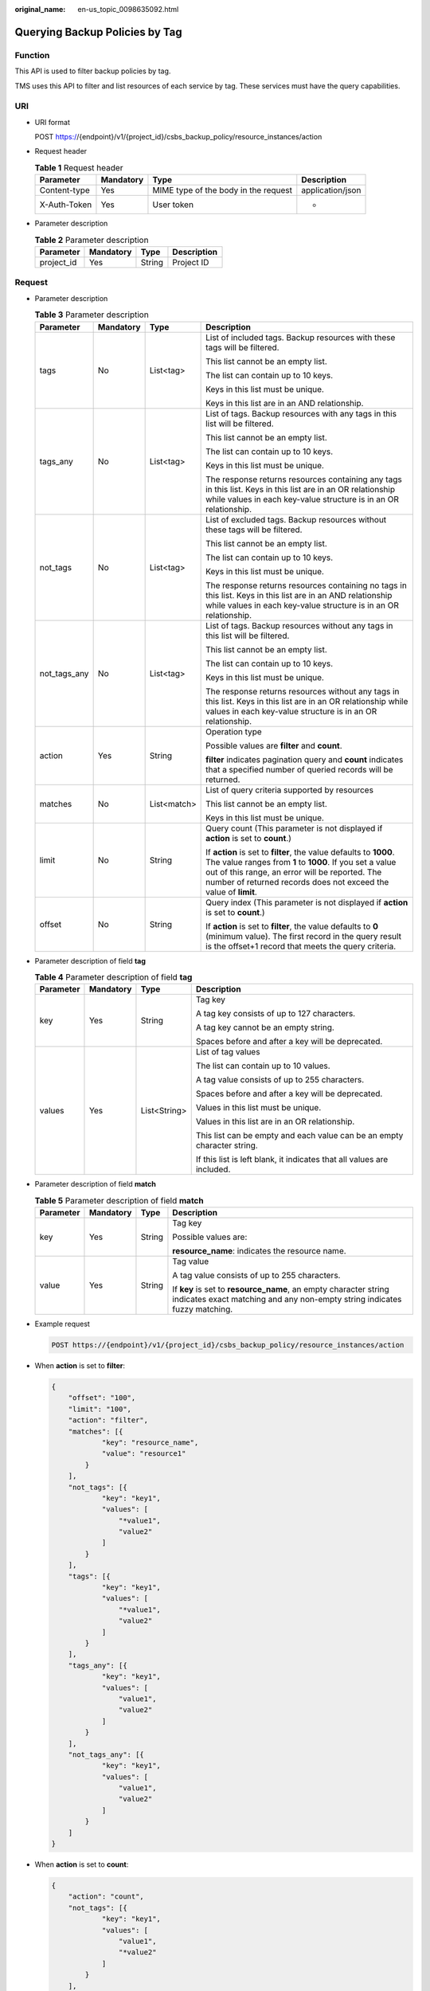 :original_name: en-us_topic_0098635092.html

.. _en-us_topic_0098635092:

Querying Backup Policies by Tag
===============================

Function
--------

This API is used to filter backup policies by tag.

TMS uses this API to filter and list resources of each service by tag. These services must have the query capabilities.

URI
---

-  URI format

   POST https://{endpoint}/v1/{project_id}/csbs_backup_policy/resource_instances/action

-  Request header

   .. table:: **Table 1** Request header

      +--------------+-----------+--------------------------------------+------------------+
      | Parameter    | Mandatory | Type                                 | Description      |
      +==============+===========+======================================+==================+
      | Content-type | Yes       | MIME type of the body in the request | application/json |
      +--------------+-----------+--------------------------------------+------------------+
      | X-Auth-Token | Yes       | User token                           | -                |
      +--------------+-----------+--------------------------------------+------------------+

-  Parameter description

   .. table:: **Table 2** Parameter description

      ========== ========= ====== ===========
      Parameter  Mandatory Type   Description
      ========== ========= ====== ===========
      project_id Yes       String Project ID
      ========== ========= ====== ===========

Request
-------

-  Parameter description

   .. table:: **Table 3** Parameter description

      +-----------------+-----------------+-----------------+------------------------------------------------------------------------------------------------------------------------------------------------------------------------------------------------------------------------------------------------------+
      | Parameter       | Mandatory       | Type            | Description                                                                                                                                                                                                                                          |
      +=================+=================+=================+======================================================================================================================================================================================================================================================+
      | tags            | No              | List<tag>       | List of included tags. Backup resources with these tags will be filtered.                                                                                                                                                                            |
      |                 |                 |                 |                                                                                                                                                                                                                                                      |
      |                 |                 |                 | This list cannot be an empty list.                                                                                                                                                                                                                   |
      |                 |                 |                 |                                                                                                                                                                                                                                                      |
      |                 |                 |                 | The list can contain up to 10 keys.                                                                                                                                                                                                                  |
      |                 |                 |                 |                                                                                                                                                                                                                                                      |
      |                 |                 |                 | Keys in this list must be unique.                                                                                                                                                                                                                    |
      |                 |                 |                 |                                                                                                                                                                                                                                                      |
      |                 |                 |                 | Keys in this list are in an AND relationship.                                                                                                                                                                                                        |
      +-----------------+-----------------+-----------------+------------------------------------------------------------------------------------------------------------------------------------------------------------------------------------------------------------------------------------------------------+
      | tags_any        | No              | List<tag>       | List of tags. Backup resources with any tags in this list will be filtered.                                                                                                                                                                          |
      |                 |                 |                 |                                                                                                                                                                                                                                                      |
      |                 |                 |                 | This list cannot be an empty list.                                                                                                                                                                                                                   |
      |                 |                 |                 |                                                                                                                                                                                                                                                      |
      |                 |                 |                 | The list can contain up to 10 keys.                                                                                                                                                                                                                  |
      |                 |                 |                 |                                                                                                                                                                                                                                                      |
      |                 |                 |                 | Keys in this list must be unique.                                                                                                                                                                                                                    |
      |                 |                 |                 |                                                                                                                                                                                                                                                      |
      |                 |                 |                 | The response returns resources containing any tags in this list. Keys in this list are in an OR relationship while values in each key-value structure is in an OR relationship.                                                                      |
      +-----------------+-----------------+-----------------+------------------------------------------------------------------------------------------------------------------------------------------------------------------------------------------------------------------------------------------------------+
      | not_tags        | No              | List<tag>       | List of excluded tags. Backup resources without these tags will be filtered.                                                                                                                                                                         |
      |                 |                 |                 |                                                                                                                                                                                                                                                      |
      |                 |                 |                 | This list cannot be an empty list.                                                                                                                                                                                                                   |
      |                 |                 |                 |                                                                                                                                                                                                                                                      |
      |                 |                 |                 | The list can contain up to 10 keys.                                                                                                                                                                                                                  |
      |                 |                 |                 |                                                                                                                                                                                                                                                      |
      |                 |                 |                 | Keys in this list must be unique.                                                                                                                                                                                                                    |
      |                 |                 |                 |                                                                                                                                                                                                                                                      |
      |                 |                 |                 | The response returns resources containing no tags in this list. Keys in this list are in an AND relationship while values in each key-value structure is in an OR relationship.                                                                      |
      +-----------------+-----------------+-----------------+------------------------------------------------------------------------------------------------------------------------------------------------------------------------------------------------------------------------------------------------------+
      | not_tags_any    | No              | List<tag>       | List of tags. Backup resources without any tags in this list will be filtered.                                                                                                                                                                       |
      |                 |                 |                 |                                                                                                                                                                                                                                                      |
      |                 |                 |                 | This list cannot be an empty list.                                                                                                                                                                                                                   |
      |                 |                 |                 |                                                                                                                                                                                                                                                      |
      |                 |                 |                 | The list can contain up to 10 keys.                                                                                                                                                                                                                  |
      |                 |                 |                 |                                                                                                                                                                                                                                                      |
      |                 |                 |                 | Keys in this list must be unique.                                                                                                                                                                                                                    |
      |                 |                 |                 |                                                                                                                                                                                                                                                      |
      |                 |                 |                 | The response returns resources without any tags in this list. Keys in this list are in an OR relationship while values in each key-value structure is in an OR relationship.                                                                         |
      +-----------------+-----------------+-----------------+------------------------------------------------------------------------------------------------------------------------------------------------------------------------------------------------------------------------------------------------------+
      | action          | Yes             | String          | Operation type                                                                                                                                                                                                                                       |
      |                 |                 |                 |                                                                                                                                                                                                                                                      |
      |                 |                 |                 | Possible values are **filter** and **count**.                                                                                                                                                                                                        |
      |                 |                 |                 |                                                                                                                                                                                                                                                      |
      |                 |                 |                 | **filter** indicates pagination query and **count** indicates that a specified number of queried records will be returned.                                                                                                                           |
      +-----------------+-----------------+-----------------+------------------------------------------------------------------------------------------------------------------------------------------------------------------------------------------------------------------------------------------------------+
      | matches         | No              | List<match>     | List of query criteria supported by resources                                                                                                                                                                                                        |
      |                 |                 |                 |                                                                                                                                                                                                                                                      |
      |                 |                 |                 | This list cannot be an empty list.                                                                                                                                                                                                                   |
      |                 |                 |                 |                                                                                                                                                                                                                                                      |
      |                 |                 |                 | Keys in this list must be unique.                                                                                                                                                                                                                    |
      +-----------------+-----------------+-----------------+------------------------------------------------------------------------------------------------------------------------------------------------------------------------------------------------------------------------------------------------------+
      | limit           | No              | String          | Query count (This parameter is not displayed if **action** is set to **count**.)                                                                                                                                                                     |
      |                 |                 |                 |                                                                                                                                                                                                                                                      |
      |                 |                 |                 | If **action** is set to **filter**, the value defaults to **1000**. The value ranges from **1** to **1000**. If you set a value out of this range, an error will be reported. The number of returned records does not exceed the value of **limit**. |
      +-----------------+-----------------+-----------------+------------------------------------------------------------------------------------------------------------------------------------------------------------------------------------------------------------------------------------------------------+
      | offset          | No              | String          | Query index (This parameter is not displayed if **action** is set to **count**.)                                                                                                                                                                     |
      |                 |                 |                 |                                                                                                                                                                                                                                                      |
      |                 |                 |                 | If **action** is set to **filter**, the value defaults to **0** (minimum value). The first record in the query result is the offset+1 record that meets the query criteria.                                                                          |
      +-----------------+-----------------+-----------------+------------------------------------------------------------------------------------------------------------------------------------------------------------------------------------------------------------------------------------------------------+

-  Parameter description of field **tag**

   .. table:: **Table 4** Parameter description of field **tag**

      +-----------------+-----------------+-----------------+-------------------------------------------------------------------------+
      | Parameter       | Mandatory       | Type            | Description                                                             |
      +=================+=================+=================+=========================================================================+
      | key             | Yes             | String          | Tag key                                                                 |
      |                 |                 |                 |                                                                         |
      |                 |                 |                 | A tag key consists of up to 127 characters.                             |
      |                 |                 |                 |                                                                         |
      |                 |                 |                 | A tag key cannot be an empty string.                                    |
      |                 |                 |                 |                                                                         |
      |                 |                 |                 | Spaces before and after a key will be deprecated.                       |
      +-----------------+-----------------+-----------------+-------------------------------------------------------------------------+
      | values          | Yes             | List<String>    | List of tag values                                                      |
      |                 |                 |                 |                                                                         |
      |                 |                 |                 | The list can contain up to 10 values.                                   |
      |                 |                 |                 |                                                                         |
      |                 |                 |                 | A tag value consists of up to 255 characters.                           |
      |                 |                 |                 |                                                                         |
      |                 |                 |                 | Spaces before and after a key will be deprecated.                       |
      |                 |                 |                 |                                                                         |
      |                 |                 |                 | Values in this list must be unique.                                     |
      |                 |                 |                 |                                                                         |
      |                 |                 |                 | Values in this list are in an OR relationship.                          |
      |                 |                 |                 |                                                                         |
      |                 |                 |                 | This list can be empty and each value can be an empty character string. |
      |                 |                 |                 |                                                                         |
      |                 |                 |                 | If this list is left blank, it indicates that all values are included.  |
      +-----------------+-----------------+-----------------+-------------------------------------------------------------------------+

-  Parameter description of field **match**

   .. table:: **Table 5** Parameter description of field **match**

      +-----------------+-----------------+-----------------+-----------------------------------------------------------------------------------------------------------------------------------------------+
      | Parameter       | Mandatory       | Type            | Description                                                                                                                                   |
      +=================+=================+=================+===============================================================================================================================================+
      | key             | Yes             | String          | Tag key                                                                                                                                       |
      |                 |                 |                 |                                                                                                                                               |
      |                 |                 |                 | Possible values are:                                                                                                                          |
      |                 |                 |                 |                                                                                                                                               |
      |                 |                 |                 | **resource_name**: indicates the resource name.                                                                                               |
      +-----------------+-----------------+-----------------+-----------------------------------------------------------------------------------------------------------------------------------------------+
      | value           | Yes             | String          | Tag value                                                                                                                                     |
      |                 |                 |                 |                                                                                                                                               |
      |                 |                 |                 | A tag value consists of up to 255 characters.                                                                                                 |
      |                 |                 |                 |                                                                                                                                               |
      |                 |                 |                 | If **key** is set to **resource_name**, an empty character string indicates exact matching and any non-empty string indicates fuzzy matching. |
      +-----------------+-----------------+-----------------+-----------------------------------------------------------------------------------------------------------------------------------------------+

-  Example request

   .. code-block:: text

      POST https://{endpoint}/v1/{project_id}/csbs_backup_policy/resource_instances/action

-  When **action** is set to **filter**:

   .. code-block::

      {
          "offset": "100",
          "limit": "100",
          "action": "filter",
          "matches": [{
                  "key": "resource_name",
                  "value": "resource1"
              }
          ],
          "not_tags": [{
                  "key": "key1",
                  "values": [
                      "*value1",
                      "value2"
                  ]
              }
          ],
          "tags": [{
                  "key": "key1",
                  "values": [
                      "*value1",
                      "value2"
                  ]
              }
          ],
          "tags_any": [{
                  "key": "key1",
                  "values": [
                      "value1",
                      "value2"
                  ]
              }
          ],
          "not_tags_any": [{
                  "key": "key1",
                  "values": [
                      "value1",
                      "value2"
                  ]
              }
          ]
      }

-  When **action** is set to **count**:

   .. code-block::

      {
          "action": "count",
          "not_tags": [{
                  "key": "key1",
                  "values": [
                      "value1",
                      "*value2"
                  ]
              }
          ],
          "tags": [{
                  "key": "key1",
                  "values": [
                      "value1",
                      "value2"
                  ]
              }
          ],
          "tags_any": [{
                  "key": "key1",
                  "values": [
                      "value1",
                      "value2"
                  ]
              }
          ],
          "not_tags_any": [{
                  "key": "key1",
                  "values": [
                      "value1",
                      "value2"
                  ]
              }
          ],
          "matches": [{
                  "key": "resource_name",
                  "value": "resource1"
              }
          ]
      }

Response
--------

-  Parameter description

   .. table:: **Table 6** Parameter description

      +-------------+----------------+------------------------------------------------------------------------------------------------+
      | Parameter   | Type           | Description                                                                                    |
      +=============+================+================================================================================================+
      | resources   | List<resource> | List of matched resources (This parameter is not displayed if **action** is set to **count**.) |
      +-------------+----------------+------------------------------------------------------------------------------------------------+
      | total_count | Integer        | Total number of matched resources                                                              |
      +-------------+----------------+------------------------------------------------------------------------------------------------+

-  Parameter description of field **resource**

   .. table:: **Table 7** Parameter description of field **resource**

      +-----------------------+-----------------------+--------------------------------------------+
      | Parameter             | Type                  | Description                                |
      +=======================+=======================+============================================+
      | resource_id           | String                | Resource ID                                |
      +-----------------------+-----------------------+--------------------------------------------+
      | resource_detail       | Object                | Resource details                           |
      |                       |                       |                                            |
      |                       |                       | The returned value is an empty dictionary. |
      +-----------------------+-----------------------+--------------------------------------------+
      | tags                  | List<resource_tag>    | Tag list                                   |
      +-----------------------+-----------------------+--------------------------------------------+
      | resource_name         | String                | Resource name                              |
      +-----------------------+-----------------------+--------------------------------------------+

-  Parameter description of field **resource_tag**

   .. table:: **Table 8** Parameter description of field **resource_tag**

      +-----------------------+-----------------------+------------------------------------------------------------------------+
      | Parameter             | Type                  | Description                                                            |
      +=======================+=======================+========================================================================+
      | key                   | String                | Tag key                                                                |
      |                       |                       |                                                                        |
      |                       |                       | It consists of up to 36 characters.                                    |
      |                       |                       |                                                                        |
      |                       |                       | It cannot be an empty string.                                          |
      |                       |                       |                                                                        |
      |                       |                       | It can contain only letters, digits, hyphens (-), and underscores (_). |
      +-----------------------+-----------------------+------------------------------------------------------------------------+
      | value                 | String                | Tag value                                                              |
      |                       |                       |                                                                        |
      |                       |                       | It consists of up to 43 characters.                                    |
      |                       |                       |                                                                        |
      |                       |                       | It can be an empty string.                                             |
      |                       |                       |                                                                        |
      |                       |                       | It can contain only letters, digits, hyphens (-), and underscores (_). |
      +-----------------------+-----------------------+------------------------------------------------------------------------+

-  Example response

   When **action** is set to **filter**:

   .. code-block::

      {
          "resources": [
              {
                  "resource_detail": {},
                  "resource_id": "cdfs_cefs_wesas_12_dsad",
                  "resource_name": "resouece1",
                  "tags": [
                      {
                         "key": "key1",
                         "value": "value1"
                      }
                   ]
               }
          ],
          "total_count": 1000
      }

   When **action** is set to **count**:

   .. code-block::

      {
             "total_count": 1000
      }

Status Codes
------------

-  Normal

   =========== ===========
   Status Code Description
   =========== ===========
   200         OK
   =========== ===========

-  Abnormal

   =========== =====================================================
   Status Code Description
   =========== =====================================================
   400         Invalid parameters.
   401         Authentication failed.
   403         You do not have permission to perform this operation.
   404         The requested resource was not found.
   500         A system exception occurs.
   =========== =====================================================

Error Codes
-----------

For details, see :ref:`Error Codes <en-us_topic_0071888297>`.
